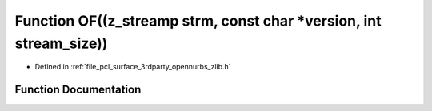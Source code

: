 .. _exhale_function_zlib_8h_1a6fd21cd770ef0aeb9689108a28c17848:

Function OF((z_streamp strm, const char \*version, int stream_size))
====================================================================

- Defined in :ref:`file_pcl_surface_3rdparty_opennurbs_zlib.h`


Function Documentation
----------------------


.. doxygenfunction:: OF((z_streamp strm, const char *version, int stream_size))
